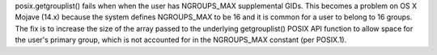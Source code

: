 posix.getgrouplist() fails when when the user has NGROUPS_MAX supplemental GIDs. This becomes a problem on OS X Mojave (14.x) because the system defines NGROUPS_MAX to be 16 and it is common for a user to belong to 16 groups. The fix is to increase the size of the array passed to the underlying getgrouplist() POSIX API function to allow space for the user's primary group, which is not accounted for in the NGROUPS_MAX constant (per POSIX.1).